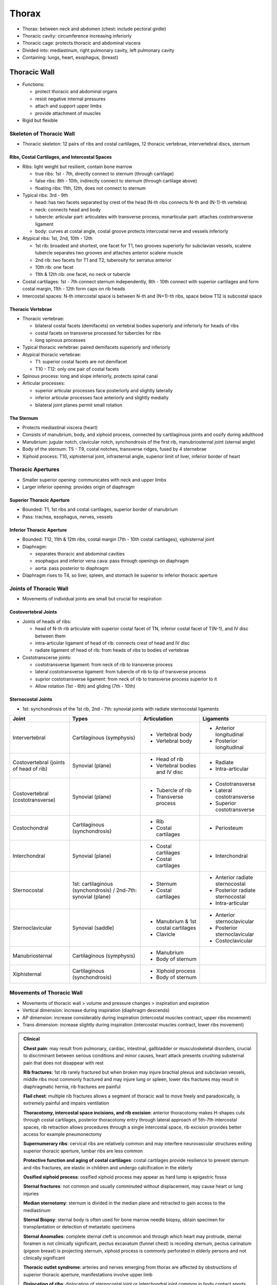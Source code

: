 Thorax 
======

- Thorax: between neck and abdomen (chest: include pectoral girdle)
- Thoracic cavity: circumference increasing inferiorly
- Thoracic cage: protects thoracic and abdominal viscera 
- Divided into: mediastinum, right pulmonary cavity, left pulmonary cavity
- Containing: lungs, heart, esophagus, (breast)

Thoracic Wall
-------------

- Functions: 

  - protect thoracic and abdominal organs
  - resist negative internal pressures
  - attach and support upper limbs
  - provide attachment of muscles 

- Rigid but flexible

Skeleton of Thoracic Wall 
^^^^^^^^^^^^^^^^^^^^^^^^^

- Thoracic skeleton: 12 pairs of ribs and costal cartilages, 12 thoracic vertebrae, intervertebral discs, sternum 

Ribs, Costal Cartilages, and Intercostal Spaces 
"""""""""""""""""""""""""""""""""""""""""""""""

- Ribs: light weight but resilient, contain bone marrow

  - true ribs: 1st - 7th, directly connect to sternum (through cartilage)
  - false ribs: 8th - 10th, indirectly connect to sternum (through cartilage above)
  - floating ribs: 11th, 12th, does not connect to sternum

- Typical ribs: 3rd - 9th

  - head: has two facets separated by crest of the head (N-th ribs connects N-th and (N-1)-th vertebra)
  - neck: connects head and body 
  - tubercle: articular part: articulates with transverse process, nonarticular part: attaches costotransverse ligament
  - body: curves at costal angle, costal groove protects intercostal nerve and vessels inferiorly 

- Atypical ribs: 1st, 2nd, 10th - 12th

  - 1st rib: broadest and shortest, one facet for T1, two grooves superiorly for subclavian vessels, scalene tubercle separates two grooves and attaches anterior scalene muscle
  - 2nd rib: two facets for T1 and T2, tuberosity for serratus anterior 
  - 10th rib: one facet 
  - 11th & 12th rib: one facet, no neck or tubercle 

- Costal cartilages: 1st - 7th connect sternum independently, 8th - 10th connect with superior cartilages and form costal margin, 11th - 12th form caps on rib heads
- Intercostal spaces: N-th intercostal space is between N-th and (N+1)-th ribs, space below T12 is subcostal space

Thoracic Vertebrae 
""""""""""""""""""

- Thoracic vertebrae: 

  - bilateral costal facets (demifacets) on vertebral bodies superiorly and inferiorly for heads of ribs
  - costal facets on transverse processed for tubercles for ribs 
  - long spinous processes 

- Typical thoracic vertebrae: paired demifacets superiorly and inferiorly
- Atypical thoracic vertebrae:

  - T1: superior costal facets are not demifacet 
  - T10 - T12: only one pair of costal facets 

- Spinous process: long and slope inferiorly, protects spinal canal 
- Articular processes:

  - superior articular processes face posteriorly and slightly laterally
  - inferior articular processes face anteriorly and slightly medially
  - bilateral joint planes permit small rotation

The Sternum 
"""""""""""

- Protects mediastinal viscera (heart)
- Consists of manubrium, body, and xiphoid process, connected by cartilaginous joints and ossify during adulthood
- Manubrium: jugular notch, clavicular notch, synchondrosis of the first rib, manubriosternal joint (sternal angle)
- Body of the sternum: T5 - T9, costal notches, transverse ridges, fused by 4 sternebrae
- Xiphoid process: T10, xiphisternal joint, infrasternal angle, superior limit of liver, inferior border of heart 

Thoracic Apertures 
^^^^^^^^^^^^^^^^^^

- Smaller superior opening: communicates with neck and upper limbs 
- Larger inferior opening: provides origin of diaphragm 

Superior Thoracic Aperture 
""""""""""""""""""""""""""

- Bounded: T1, 1st ribs and costal cartilages, superior border of manubrium 
- Pass: trachea, esophagus, nerves, vessels 

Inferior Thoracic Aperture 
""""""""""""""""""""""""""

- Bounded: T12, 11th & 12th ribs, costal margin (7th - 10th costal cartilages), xiphisternal joint 
- Diaphragm: 

  - separates thoracic and abdominal cavities
  - esophagus and inferior vena cava: pass through openings on diaphragm
  - aorta: pass posterior to diaphragm 

- Diaphragm rises to T4, so liver, spleen, and stomach lie superior to inferior thoracic aperture 

Joints of Thoracic Wall 
^^^^^^^^^^^^^^^^^^^^^^^

- Movements of individual joints are small but crucial for respiration

Costovertebral Joints 
"""""""""""""""""""""

- Joints of heads of ribs:

  - head of N-th rib articulate with superior costal facet of TN, inferior costal facet of T(N-1), and IV disc between them 
  - intra-articular ligament of head of rib: connects crest of head and IV disc 
  - radiate ligament of head of rib: from heads of ribs to bodies of vertebrae 

- Costotranscerse joints:

  - costotransverse ligament: from neck of rib to transverse process 
  - lateral costotransverse ligament: from tubercle of rib to tip of transverse process 
  - suprior costotransverse ligament: from neck of rib to transverse process superior to it 
  - Allow rotation (1st - 6th) and gliding (7th - 10th)

Sternocostal Joints 
"""""""""""""""""""

- 1st: synchondrosis of the 1st rib, 2nd - 7th: synovial joints with radiate sternocostal ligaments 

+-------------------------+---------------------+-------------------------------------+----------------------------------+
| Joint                   | Types               | Articulation                        | Ligaments                        |
+=========================+=====================+=====================================+==================================+
| Intervertebral          | Cartilaginous       | - Vertebral body                    | - Anterior longitudinal          |
|                         | (symphysis)         | - Vertebral body                    | - Posterior longitudinal         |
+-------------------------+---------------------+-------------------------------------+----------------------------------+
| Costovertebral          | Synovial            | - Head of rib                       | - Radiate                        |
| (joints of head of rib) | (plane)             | - Vertebral bodies and IV disc      | - Intra-articular                |
+-------------------------+---------------------+-------------------------------------+----------------------------------+
| Costovertebral          | Synovial            | - Tubercle of rib                   | - Costotransverse                |
| (costotransverse)       | (plane)             | - Transverse process                | - Lateral costotransverse        |
|                         |                     |                                     | - Superior costotransverse       |
+-------------------------+---------------------+-------------------------------------+----------------------------------+
| Costochondral           | Cartilaginous       | - Rib                               | - Periosteum                     |
|                         | (synchondrosis)     | - Costal cartilages                 |                                  |
+-------------------------+---------------------+-------------------------------------+----------------------------------+
| Interchondral           | Synovial            | - Costal cartilages                 | - Interchondral                  |
|                         | (plane)             | - Costal cartilages                 |                                  |
+-------------------------+---------------------+-------------------------------------+----------------------------------+
| Sternocostal            | 1st: cartilaginous  | - Sternum                           | - Anterior radiate sternocostal  |
|                         | (synchondrosis) /   | - Costal cartilages                 | - Posterior radiate sternocostal |
|                         | 2nd-7th: synovial   |                                     | - Intra-articular                |
|                         | (plane)             |                                     |                                  |
+-------------------------+---------------------+-------------------------------------+----------------------------------+
| Sternoclavicular        | Synovial            | - Manubrium & 1st costal cartilages | - Anterior sternoclavicular      |
|                         | (saddle)            | - Clavicle                          | - Posterior sternoclavicular     |
|                         |                     |                                     | - Costoclavicular                |
+-------------------------+---------------------+-------------------------------------+----------------------------------+
| Manubriosternal         | Cartilaginous       | - Manubrium                         |                                  |
|                         | (symphysis)         | - Body of sternum                   |                                  |
+-------------------------+---------------------+-------------------------------------+----------------------------------+
| Xiphisternal            | Cartilaginous       | - Xiphoid process                   |                                  |
|                         | (synchondrosis)     | - Body of sternum                   |                                  |
+-------------------------+---------------------+-------------------------------------+----------------------------------+

Movements of Thoracic Wall 
^^^^^^^^^^^^^^^^^^^^^^^^^^

- Movements of thoracic wall > volume and pressure changes > inspiration and expiration
- Vertical dimension: increase during inspiration (diaphragm descends)
- AP dimension: increase considerably during inspiration (intercostal muscles contract, upper ribs movement)
- Trans dimension: increase slightly during inspiration (intercostal muscles contract, lower ribs movement)

.. admonition:: Clinical

    **Chest pain**: may result from pulmonary, cardiac, intestinal, gallbladder or musculoskeletal disorders, 
    crucial to discriminant between serious conditions and minor causes, 
    heart attack presents crushing substernal pain that does not disappear with rest

    **Rib fractures**: 1st rib rarely fractured but when broken may injure brachial plexus and subclavian vessels, 
    middle ribs most commonly fractured and may injure lung or spleen, lower ribs fractures may result in diaphragmatic hernia,
    rib fractures are painful

    **Flail chest**: multiple rib fractures allows a segment of thoracic wall to move freely and paradoxically,
    is extremely painful and impairs ventilation

    **Thoracotomy, intercostal space incisions, and rib excision**: anterior thoracotomy makes H-shapes cuts through costal cartilages,
    posterior thoracotomy entry through lateral approach of 5th-7th intercostal spaces, 
    rib retraction allows procedures through a single intercostal space,
    rib excision provides better access for example pneumonectomy

    **Supernumerary ribs**: cervical ribs are relatively common and may interfere neurovascular structures exiting superior thoracic aperture,
    lumbar ribs are less common 

    **Protective function and aging of costal cartilages**: costal cartilages provide resilience to prevent sternum and ribs fractures,
    are elastic in children and undergo calcification in the elderly

    **Ossified xiphoid process**: ossified xiphoid process may appear as hard lump is epigastric fossa

    **Sternal fractures**: not common and usually comminuted without displacement, may cause heart or lung injuries 

    **Median sternotomy**: sternum is divided in the median plane and retracted to gain access to the mediastinum

    **Sternal Biopsy**: sternal body is often used for bone marrow needle biopsy, 
    obtain specimen for transplantation or detection of metastatic specimens

    **Sternal Anomalies**: complete sternal cleft is uncommon and through which heart may protrude, sternal foramen is not clinically significant,
    pectus excavatum (funnel chest) is receding sternum, pectus carinatum (pigeon breast) is projecting sternum,
    xiphoid process is commonly perforated in elderly persons and not clinically significant

    **Thoracic outlet syndrome**: arteries and nerves emerging from thorax are affected by obstructions of superior thoracic aperture,
    manifestations involve upper limb

    **Dislocation of ribs**: dislocation of sternocostal joint or interchondral joint common in body contact sports, 
    cause severe pain and lump-like deformity at the site

    **Separation of ribs**: dislocation of costochondral junction

    **Paralysis of diaphragm**: injury to one phrenic nerve causes paralysis of half of the diaphragm, 
    detect radiographically from the paradoxical movement of the paralyzed half

Muscles of Thoracic Wall 
^^^^^^^^^^^^^^^^^^^^^^^^

- Axio-appendicular muscles extend from thoracic cage to upper limb and act primarily on upper limb
- Pectoralis major, pectoralis minor, serratus anterior, and scalene muscles are accessory respiratory muscles 
- True muscles of thoracic wall: serratus posterior, levatores costarum, intercostal, subcostal, transversus thoracis 
- Serratus posterior muscles: serratus posterior superior elevates upper ribs, serratus posterior inferior depresses lower ribs, may not be primarily motor but have proprioceptive function 
- Levatores costarum muscles: elevate ribs
- Intercostal muscles: occupy intercostal spaces, external intercostals > internal intercostals > intercostal vessels and nerves > innermost intercostals

  - External intercostal muscles: runs infero-anteriorly from tubercles of ribs to superior borders of rib below,
    anteriorly replaced by external intercostal membranes,
    continuous with external oblique muscles, active during inspiration
  - Internal intercostal muscles: run infero-posteriorly from costal grooves of ribs to superior borders of rib below,
    posteriorly replaced by internal intercostal membranes,
    continuous with internal oblique muscles, active during expiration (especially interosseous portions)
  - Innermost intercostal muscles: similar to internal intercostals 

- Subcostal muscles: from internal surface of angle of rib to internal surface of second or third rib inferior to it
- Transversus thoracis muscles: radiate superolaterally from posterior aspect of inferior sternum, continuous with transversus abdominis
- Diaphragm is the primary muscle of inspiration, intercostal muscles is to support by resisting paradoxical movement
- Muscles fibers approximating slope of ribs rotates ribs superiorly, fibers perpendicular to slope of ribs rotates ribs inferiorly

+-----------------------------+------------------------------------+---------------------------------------+----------------------------+------------------------------------+
| Muscle                      | Superior Attachment                | Inferior Attachment                   | Innervation                | Main Action                        |
+=============================+====================================+=======================================+============================+====================================+
| Serratus posterior superior | Nuchal ligament,                   | Superior borders of 2nd-4th ribs      | 2nd-5th intercostal nerves | Proprioception                     |
|                             | spinous process of C7-T3           |                                       |                            | (elevate ribs)                     |
+-----------------------------+------------------------------------+---------------------------------------+----------------------------+------------------------------------+
| Serratus posterior inferior | Spinous process of T11-L2          | Inferior borders of 8th-12th ribs     | T9-T12 spinal nerves       | Proprioception                     |
|                             |                                    |                                       |                            | (depress ribs)                     |
+-----------------------------+------------------------------------+---------------------------------------+----------------------------+------------------------------------+
| Levator costarum            | Transverse process                 | Subjacent ribs                        | C8-T11 spinal nerves       | Elevate ribs                       |
+-----------------------------+------------------------------------+---------------------------------------+----------------------------+------------------------------------+
| External intercostal        | Inferior border of ribs            | Superior border of ribs below         | Intercostal nerve          | Elevate ribs                       |
+-----------------------------+------------------------------------+---------------------------------------+----------------------------+------------------------------------+
| Internal intercostal        | Inferior border of ribs            | Superior border of ribs below         | Intercostal nerve          | Depress ribs (interosseous part) / |
|                             |                                    |                                       |                            | Elevates ribs (interchondral part) |
+-----------------------------+------------------------------------+---------------------------------------+----------------------------+------------------------------------+
| Innermost intercostal       | Inferior border of ribs            | Superior border of ribs below         | Intercostal nerve          | Similar with internal intercostals |
+-----------------------------+------------------------------------+---------------------------------------+----------------------------+------------------------------------+
| Subcostal                   | Internal surface of lower ribs     | 2nd or 3rd ribs below                 | Intercostal nerve          | Similar with internal intercostals |
+-----------------------------+------------------------------------+---------------------------------------+----------------------------+------------------------------------+
| Thansversus thoracis        | Posterior surface of lower sternum | Internal surface of costal cartilages | Intercostal nerve          | Depress ribs                       |
+-----------------------------+------------------------------------+---------------------------------------+----------------------------+------------------------------------+

Fascia of Thoracic Wall 
^^^^^^^^^^^^^^^^^^^^^^^

- Pectoral fascia: invests pectoralis major, bed of breast 
- Clavipectoral fascia: invests pectoralis minor
- Endothoracic fascia: attaches costal parietal pleura to thoracic wall 

Nerves of Thoracic Wall 
^^^^^^^^^^^^^^^^^^^^^^^

Typical Intercostal Nerves 
""""""""""""""""""""""""""

Atypical Intercostal Nerves 
"""""""""""""""""""""""""""

Vasculature of Thoracic Wall 
^^^^^^^^^^^^^^^^^^^^^^^^^^^^

Arteries of Thoracic Wall 
"""""""""""""""""""""""""

Veins of Thoracic Wall 
""""""""""""""""""""""

Breasts 
^^^^^^^

Female Breasts 
""""""""""""""

Vasculature of Breast 
"""""""""""""""""""""

Nerves of Breast 
""""""""""""""""

Surface Anatomy of Thoracic Wall 
^^^^^^^^^^^^^^^^^^^^^^^^^^^^^^^^

Viscera of Thoracic Cavity 
--------------------------

- Thoracic cavity is divided into three compartments:

  - Right and left **pulmonary cavities**: contain lungs and pleura 
  - Central **mediastinum**: between two pulmonary cavities, contain heart, great vessels, trachea, esophagus, thymus 

Pleurae, Lungs, and Tracheobronchial Tree 
^^^^^^^^^^^^^^^^^^^^^^^^^^^^^^^^^^^^^^^^^

- Each pulmonary cavity is lined with pleural membrane (**pleura**) which also reflects onto and cover lungs
- Fist in balloon: inner wall is visceral pleura, outer wall is parietal pleura, cavity is pleural cavity, inner and outer walls are continuous at root and form pleural sac
- Developing lungs invaginate **pericardioperitoneal canals**, the precursors of pleural cavities 

Pleurae 
"""""""

- Each lungs is enclosed in serous **pleural sac** containing visceral pleura and parietal pleura
- **Pleural cavity**: space between layers of pleura, contain **serous pleural fluid** which lubricates and keeps lung surface in contact with thoracic wall 
- **Visceral pleura**: cover and adhere to lungs surfaces (including surfaces in fissures), continuous with parietal pleura at **hilum of lung** (where structures of root of lung enters and leave lung)
- **Parietal pleura**: adhere to thoracic wall & mediastinum & diaphragm, contain costal & mediastinal & diaphragmatic parts
- **Costal part of parietal pleura**: cover internal surface of thoracic wall, separated from it by endothoracic fascia
- **Mediastinal part of parietal pleura**: cover lateral aspects of mediastinum 
- **Diaphragmatic part of parietal pleura**: cover superior surface of diaphragm on each side of mediastinum, connected to diaphragm by **phrenicopleural fascia**
- **Cervical pleura**: cover apex of lung and form **pleural cupula** extending into neck, reinforced by **suprapleural membrane** (attach to 1st rib and C7 vertebra)
- Parietal pleura changes direction at lines of pleural reflection, left and right pulmonary cavities are asymmetrical (due to heart)
- **Sternal lines of pleural reflection**: between costal pleura and mediastinal pleura anteriourly, right line descends in anterior median line to xiphoid process (6th rib), left line descends and turns left (4th rib) and creates bare area of pericardium (contact with anterior wall)
- **Costal lines of pleural reflection**: between costal pleura and diapgragmatic pleura, passing obliquely across midclavicular line (8th rib) and midaxillary line (10th rib) to the posterior side
- **Vertebral lines of pleural reflection**: between costal pleura and mediastinal pleura posteriorly, run in paravertebral line from T1 to T12
- **Costodiaphragmatic recesses**: potential pleural spaces above diaphragm, lungs move into recess during inspiration and retract during expiration (costomediastinal recessess: pleural recesses posterior to sternum)

Lungs 
"""""

Tracheobronchial Tree 
"""""""""""""""""""""

Vasculature of Lungs and Pleurae 
""""""""""""""""""""""""""""""""

Nerves of Lungs and Pleurae 
"""""""""""""""""""""""""""

Surface Anatomy of Pleurae and Lungs 
""""""""""""""""""""""""""""""""""""

Overview of Mediastinum 
^^^^^^^^^^^^^^^^^^^^^^^

Pericardium 
^^^^^^^^^^^

Heart 
^^^^^

Right Atrium 
""""""""""""

Right Ventricle 
"""""""""""""""

Left Atrium 
"""""""""""

Left Ventricle 
""""""""""""""

Semilunar Valves 
""""""""""""""""

Vasculature of Heart 
""""""""""""""""""""

Stimulating, Conducting, and Regulating Systems of Heart 
""""""""""""""""""""""""""""""""""""""""""""""""""""""""

Superior Mediastinum and Great Vessels 
^^^^^^^^^^^^^^^^^^^^^^^^^^^^^^^^^^^^^^

Thymus 
""""""

Great Vessels 
"""""""""""""

Nerves in The Superior Mediastinum 
""""""""""""""""""""""""""""""""""

Trachea 
"""""""

Esophagus 
"""""""""

Posterior Mediastinum 
^^^^^^^^^^^^^^^^^^^^^

Thoracic Aorta 
""""""""""""""

Esophagus
"""""""""

Thoracic Duct and Lymphatic Trunks
""""""""""""""""""""""""""""""""""

Vessels and Lymph Nodes of Posterior Mediastinum 
""""""""""""""""""""""""""""""""""""""""""""""""

Nerves of Posterior Mediastinum 
"""""""""""""""""""""""""""""""

Anterior Mediastinum 
^^^^^^^^^^^^^^^^^^^^

Surface Anatomy of Heart and Mediastinal Viscera 
^^^^^^^^^^^^^^^^^^^^^^^^^^^^^^^^^^^^^^^^^^^^^^^^

Auscultatory Areas 
^^^^^^^^^^^^^^^^^^
